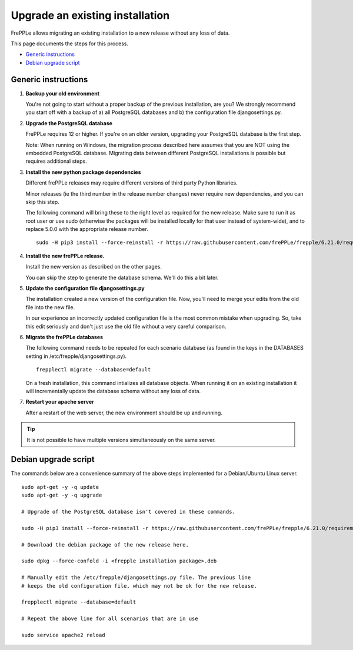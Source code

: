 ================================
Upgrade an existing installation
================================

FrePPLe allows migrating an existing installation to a new release without any loss of data.

This page documents the steps for this process.

* `Generic instructions`_
* `Debian upgrade script`_

********************
Generic instructions
********************

#. **Backup your old environment**

   You're not going to start without a proper backup of the previous installation,
   are you? We strongly recommend you start off with a backup of a) all PostgreSQL
   databases and b) the configuration file djangosettings.py.

#. **Upgrade the PostgreSQL database**

   FrePPLe requires 12 or higher. If you're on an older version, upgrading
   your PostgreSQL database is the first step.

   Note: When running on Windows, the migration process described here
   assumes that you are NOT using the embedded PostgreSQL database. Migrating data
   between different PostgreSQL installations is possible but requires additional
   steps.

#. **Install the new python package dependencies**

   Different frePPLe releases may require different versions of third party
   Python libraries.

   Minor releases (ie the third number in the release number changes) never require
   new dependencies, and you can skip this step.

   The following command will bring these to the right level as required for the
   new release. Make sure to run it as root user or use sudo (otherwise the packages
   will be installed locally for that user instead of system-wide), and to replace 5.0.0
   with the appropriate release number.
   ::

      sudo -H pip3 install --force-reinstall -r https://raw.githubusercontent.com/frePPLe/frepple/6.21.0/requirements.txt


#. **Install the new frePPLe release.**

   Install the new version as described on the other pages.

   You can skip the step to generate the database schema. We'll do this
   a bit later.

#. **Update the configuration file djangosettings.py**

   The installation created a new version of the configuration file. Now,
   you'll need to merge your edits from the old file into the new file.

   In our experience an incorrectly updated configuration file is the most
   common mistake when upgrading. So, take this edit seriously and don't just use
   the old file without a very careful comparison.

#. **Migrate the frePPLe databases**

   The following command needs to be repeated for each scenario database (as
   found in the keys in the DATABASES setting in /etc/frepple/djangosettings.py).
   ::

      frepplectl migrate --database=default

   On a fresh installation, this command intializes all database objects. When
   running it on an existing installation it will incrementally update the
   database schema without any loss of data.

#. **Restart your apache server**

   After a restart of the web server, the new environment should be up and running.

.. tip::
   It is not possible to have multiple versions simultaneously on the same server.

*********************
Debian upgrade script
*********************

The commands below are a convenience summary of the above steps implemented for
a Debian/Ubuntu Linux server.

::

  sudo apt-get -y -q update
  sudo apt-get -y -q upgrade

  # Upgrade of the PostgreSQL database isn't covered in these commands.

  sudo -H pip3 install --force-reinstall -r https://raw.githubusercontent.com/frePPLe/frepple/6.21.0/requirements.txt

  # Download the debian package of the new release here.

  sudo dpkg --force-confold -i <frepple installation package>.deb

  # Manually edit the /etc/frepple/djangosettings.py file. The previous line
  # keeps the old configuration file, which may not be ok for the new release.

  frepplectl migrate --database=default

  # Repeat the above line for all scenarios that are in use

  sudo service apache2 reload

